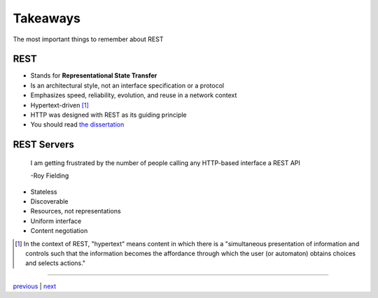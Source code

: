#########
Takeaways
#########

The most important things to remember about REST

****
REST
****

* Stands for **Representational State Transfer**
* Is an architectural style, not an interface specification or a protocol
* Emphasizes speed, reliability, evolution, and reuse in a network context
* Hypertext-driven [#f1]_
* HTTP was designed with REST as its guiding principle
* You should read `the dissertation <https://www.ics.uci.edu/~fielding/pubs/dissertation/top.htm>`_

************
REST Servers
************

    I am getting frustrated by the number of people calling any HTTP-based interface a REST API

    -Roy Fielding

* Stateless
* Discoverable
* Resources, not representations
* Uniform interface
* Content negotiation

.. [#f1] In the context of REST, "hypertext" means content in which there is a
        "simultaneous presentation of information and controls such that the
        information becomes the affordance through which the user (or automaton)
        obtains choices and selects actions."

....

`previous <README.rst>`_ | `next <history.rst>`_
